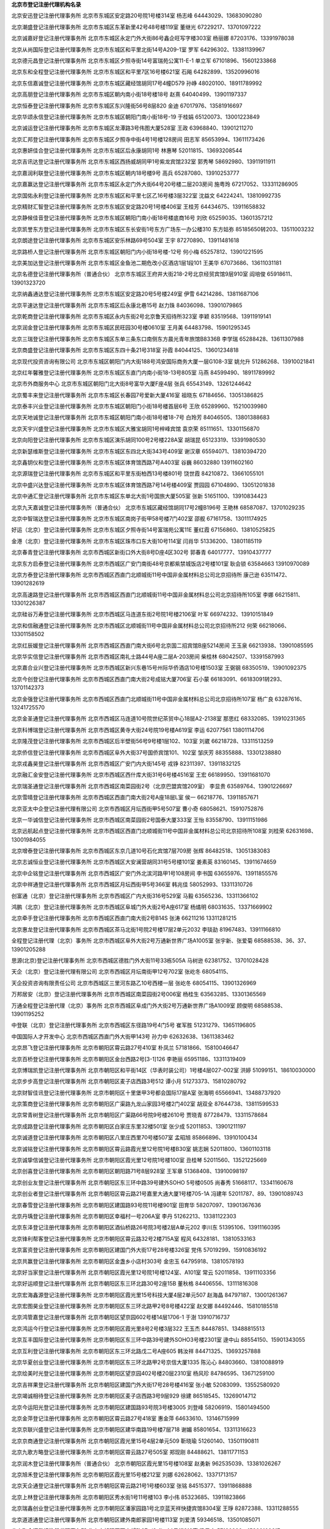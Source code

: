 **北京市登记注册代理机构名录**

北京安迅登记注册代理事务所
北京市东城区安定路20号院1号楼314室
杨志峰
64443029、13683090280

北京潮盛登记注册代理事务所
北京市东城区东革新里42号48号楼119室
董继光
67229217、13701097222

北京诚嘉好登记注册代理事务所
北京市东城区永定门外大街86号鑫企旺写字楼303室
杨丽娜
87203176、13391978038

北京从尚国际登记注册代理事务所
北京市东城区和平里北街14号A209-1室
罗军
64296302、13381139967

北京德元昌登记注册代理事务所
北京市东城区夕照寺街14号富瑞苑公寓11-E-1
单立军
67101896、15601233868

北京东和全程登记注册代理事务所
北京市东城区和平里7区16号楼621室
石飚
64282899、13520996016

北京东信嘉诚登记注册代理事务所
北京市东城区藏经馆胡同17号4幢D579
孙峥
48020100、18911789992

北京高朋登记注册代理事务所
北京市东城区朝内南小街18号楼18号
赵熹
64040499、13901197337

北京恒泰登记注册代理事务所
北京市东城区东兴隆街56号8层820
金迪
67017976、13581916697

北京华颂永信登记注册代理事务所
北京市东城区朝阳门南小街18号-19
于桂娟
65120073、13001223849

北京诚运登记注册代理事务所
北京市东城区龙潭路3号伟图大厦528室
王政
63968840、13901211270

北京汇邦登记注册代理事务所
北京市东城区夕照寺中街4号1号楼128房间
田志军
85653994、13611173426

北京惠妍佳合登记注册代理事务所
北京市东城区后永康胡同1号
林惠琴
52011815、13693208544

北京吉讯达登记注册代理事务所
北京市东城区西扬威胡同甲1号紫龙宾馆232室
郭秀琴
58692980、13911911911

北京嘉润利联登记注册代理事务所
北京市东城区朝内18号楼9号
高兵
65287080、13910253777

北京嘉赢达登记注册代理事务所
北京市东城区永定门外大街64号20号楼二层203房间
施粤玲
67217052、133311286905

北京国佑永利登记注册代理事务所
北京市东城区和平里七区乙16号楼3层322室
沈益文
64224241、13810992735

北京精财汇智登记注册代理事务所
北京市东城区安定路20号1号楼406室
王桂芳
64434675、13911658832

北京静候佳音登记注册代理事务所
北京市东城区朝阳门南小街18号楼底商16号
刘欣
65259035、13601357212

北京凯誉东方登记注册代理事务所
北京市东城区东长安街1号东方广场东一办公楼310
东方姑弥
85185650转203、13511003232

北京朗途登记注册代理事务所
北京市东城区安乐林路69号504室
王宇
87270890、13911481618

北京路桥人登记注册代理事务所
北京市东城区朝阳门内小街18号楼-12号
何小梅
65257812、13901221595

北京美加达登记注册代理事务所
北京市东城区金鱼池二期危改小区酒店1层1段101
王美华
67073686、13611031181

北京名德登记注册代理事务所（普通合伙）
北京市东城区王府井大街218-2号北京经贸宾馆9层910室
阎培俊
65918611、13901323720

北京纳鑫通达登记注册代理事务所
北京市东城区安定路20号5号楼249室
伊雪
64214286、13811687106

北京平速达登记注册代理事务所
北京市东城区后永康北巷15号
赵力珠
84036098、13901079865

北京乾商登记注册代理事务所
北京市东城区永内东街2号北京鲁天招待所323室
李颖
83519568、13911919141

北京润金登记注册代理事务所
北京市东城区民旺园30号楼0610室
王月美
64483798、15901295345

北京三瑞登记注册代理事务所
北京市东城区东单三条东口南侧东方晨光青年旅馆B8336B
李学瑞
65288428、13611307988

北京商盛登记注册代理事务所
北京市东城区东四十条21号318室
孙霞
84044125、13601234818

北京现代投资咨询有限公司
北京市东城区朝阳门内大街188号鸿安国际商务大厦一层G108-3室
姚允升
51286268、13910021841

北京红年馨雅登记注册代理事务所
北京市东城区东直门内南小街18-13号805室
马燕
84599490、18911789992

北京市外商服务中心
北京市东城区朝阳门北大街8号富华大厦F座4层
张兵
65543149、13261244642

北京蜀丰来登记注册代理事务所
北京市东城区长春园7号爱新大厦416室
祖晓东
67184656、13051386825

北京泰丰兴业登记注册代理事务所
北京市东城区朝阳门小街18号楼首层6号
王欣
65289960、15210039980

北京天地诚登记注册代理事务所
北京市东城区朝阳门南小街18号楼18-7号
白玲芳
84046505、13801388683

北京天宇兴盛登记注册代理事务所
北京市东城区大雅宝胡同1号梓峰宾馆
袁京荣
85111651、13301156870

北京向阳登记注册代理事务所
北京市东城区演乐胡同100号2号楼228A室
胡瑞昆
65123319、13391980530

北京新瑟维斯登记注册代理事务所
北京市东城区东四北大街343号409室
谢汉章
65594071、13810394720

北京鑫钥仪和登记注册代理事务所
北京市东城区体育馆西路7号A403室
谷巍
86032880  13911602160

北京源瑞登记注册代理事务所
北京市东城区和平里东街柏西13号楼801号
饶世霞
84210872、13661055101

北京中盛兴达登记注册代理事务所
北京市东城区体育馆西路7号14号楼409室
贾园园
67104890、13051201838

北京中通汇登记注册代理事务所
北京市东城区东单北大街1号国旅大厦505室
张新
51651100、13910834423

北京九天嘉诚登记注册代理事务所（普通合伙）
北京市东城区藏经馆胡同17号2幢B196号
王艳林
68587087、13701029235

北京中智瑞达登记注册代理事务所
北京市东城区南岗子街甲58号楼7门402室
邵舰
67161758、13011174925

好运（北京）登记注册代理事务所
北京市东城区夕照寺街14号富瑞苑公寓11E
董红霞
67156860、13810525825

金港（北京）登记注册代理事务所
北京市东城区珠市口东大街10号114室
闫肖华
51336200、13801185119

北京春青登记注册代理事务所
北京市西城区新街口外大街8号D座4区302号
郭春青
64017777、13910437777

北京东方启泰登记注册代理事务所
北京市西城区广安门南街48号京都紫禁城饭店2号楼101室
耿会锁
63584663  13910970089

北京方泰登记注册代理事务所
北京市西城区西直门北顺城街11号中国非金属材料总公司北京招待所
康己逊
63511472、13901282619

北京高速路登记注册代理事务所
北京市西城区西直门北顺城街11号中国非金属材料总公司北京招待所105室
李娜
66215811、13301226387

北京硅谷万寿登记注册代理事务所
北京市西城区马连道东街2号院1号楼2106室
叶军
66974232、13910151849

北京和信融通登记注册代理事务所
北京市西城区北顺城街11号中国非金属材料总公司北京招待所212
何荣
66218066、13301158502

北京红辰媛登记注册代理事务所
北京市西城区西直门南大街6号北京国二招宾馆B座5214房间
王玉泉
66213938、13901085595

北京华实信登记注册代理事务所
北京市西城区南礼士路44号A座二层A-203房间
柴桂林
68042507、13391587993

北京嘉合业兴登记注册代理事务所
北京市西城区新兴东巷15号州际华侨酒店10号楼1503室
王弼钢
68350519、13901092375

北京今创登记注册代理事务所
北京市西城区西直门南大街2号成铭大厦706室
石小蒙
66183091、66183091转293、13701142373

北京金强登记注册代理事务所
北京市西城区西直门北顺城街11号中国非金属材料总公司北京招待所107室
杨广良
63287616、13241725570

北京金圣通登记注册代理事务所
北京市西城区马连道10号院世纪茶贸中心18层A2-2138室
那思红
68332085、13910231365

北京科博瑞登记注册代理事务所
北京市西城区黄寺大街24号院19号楼A619室
李运
62077561 13801114706

北京隆茂登记注册代理事务所
北京市西城区后半壁街56号9号楼1层102、103室
刘崴
66218728、13311513259

北京侨信登记注册代理事务所
北京市西城区阜外大街37号国侨宾馆101、102室
邹庆芳
88355888、13301238880

北京戎鑫昊登记注册代理事务所
北京市西城区广安门内大街145号
戎铮
82311397、13911832125

北京融汇金安登记注册代理事务所
北京市西城区西什库大街31号6号楼4516室
王宏
66189950、13911681070

北京瑞圣通登记注册代理事务所
北京市西城区南菜园街2号（北京巴盟宾馆209室）
李显贵
63589764、13901226697

北京雪晴登记注册代理事务所
北京市西城区西直门南大街2号A座18层L室
侯一
66218776、13911857671

北京亚太中企登记注册代理有限公司
北京市西城区月坛西街甲5号507室
曹小奇
68058621、15910752876

北京一华诚信登记注册代理事务所
北京市西城区南菜园街2号国泰大厦333室
王怡
83558790、13911151986

北京远航起点登记注册代理事务所
北京市西城区西直门北顺城街11号中国非金属材料总公司北京招待所108室
刘桂荣
62631698、13001984055

北京增泰登记注册代理事务所
北京市西城区东京几道10号石化宾馆7层709房
张辉
86482518、13051383083

北京志诚恒业登记注册代理事务所
北京市西城区大安澜营胡同31号5号楼101室
姜素英
83160145、13911674659

北京中企铭登记注册代理事务所
北京市西城区广安门外北滨河路甲1号108房间
李书国
63655976、13911855576

北京中祥通登记注册代理事务所
北京市西城区月坛西街甲5号366室
韩兆佳
58052993、13311310726

创富通（北京）登记注册代理事务所
北京市西城区广内大街316号529室
马毅
63565236、13311366102

鸿鹏（北京）登记注册代理事务所
北京市西城区阜城门外大街2号A座617室
杨燏明
68031635、13371669902

北京牵手登记注册代理事务所
北京市西城区西直门南大街2号B14S
张涛
66211216  13311281215

北京惠龙登记注册代理事务所
北京市西城区茶马北街1号院2号楼17层2单元2032
李琰劼
81967483、13911166810

全程登记注册代理（北京）事务所
北京市西城区阜外大街2号万通新世界广场A1005室
张宇新、张爱菊
68588538、36、37、13901205288

思源(北京)登记注册代理事务所
北京市西城区德胜门外大街11号33栋505A
马树逊
62381752、13701028428

天企（北京）登记注册代理有限公司
北京市西城区月坛南街甲12号702室
张屹冬
68054115、

天企投资咨询有限责任公司
北京市西城区三里河东路乙10号西楼一层
张屹冬
68054115、13901326969

万邦居安（北京）登记注册代理事务所
北京市西城区南菜园街2号006室
杨桂生
63563285、13301365569

万通全程登记注册代理（北京）事务所
北京市西城区阜成门外大街2号万通新世界广场A1009室
顾俊明
68588538、13901195252

中登联（北京）登记注册代理事务所
北京市西城区东径路19号4门5号
崔军胜
51231279、13651196805

中国国际人才开发中心
北京市西城区西直门外大街甲143号
孙力中
62632638、13611383462

北京昂飞登记注册代理事务所
北京市朝阳区霄云路27号410室
朴凤兰
57181866、15810046647

北京百桥登记注册代理事务所
北京市朝阳区金台西路2号[3-1]126
李艳丽
65951186、13311319409

北京博瑞凯登记注册代理事务所
北京市朝阳区和平街14区（华表时装公司）1号楼4层027-002室
洪婷
51099151、18610030000

北京步步高登记注册代理事务所
北京市朝阳区麦子店西路3号512
谭小月
51273373、15810280792

北京财智佳讯登记注册代理事务所
北京市朝阳区十里堡甲3号都会国际17层A室
张海明
65566941、13488737920

北京策商登记注册代理事务所
北京市朝阳区广渠路九龙山家园3号楼2门402室
胡双全
87644738、13811599533

北京常青树登记注册代理事务所
北京市朝阳区广渠路66号院9号楼2610号
贾晓青
87728479、13311578684

北京成路登记注册代理事务所
北京市朝阳区白家庄东里32楼501室
张少成
52011853、13901211197

北京诚道登记注册代理事务所
北京市朝阳区八里庄西里70号楼507室
孟昭旭
85866896、13910100434

北京诚铭登记注册代理事务所
北京市朝阳区霄云路霞光里12号院1号楼B30室
姚志娴
52011800、13601103118

北京诚挚信诚登记注册代理事务所
北京市朝阳区霞光里12号院1号楼100室
丑桂琴
52011560、13521225669

北京创喜登记注册代理事务所
北京市朝阳区朝阳路71号8层928室
王军章
51368408、13910098197

北京创业友登记注册代理事务所
北京市朝阳区东三环中路39号建外SOHO 5号楼0505
尚春秀
51668117、13341160678

北京创业者登记注册代理事务所
北京市朝阳区霄云路21号嘉里大通大厦1号楼705-1A
冯建年
52011787、89、13901089743

北京春雪登记注册代理事务所
北京市朝阳区建国路93号院11号楼901室
田育华
58207097、13901367636

北京丹瑀登记注册代理事务所
北京市朝阳区幸福村一号206A室
李丹
51262213、13381122303

北京东泽登记注册代理事务所
北京市朝阳区酒仙桥路26号院3号楼2层A单元202
李川东
51395106、13911160395

北京锋利帮客登记注册代理事务所
北京市朝阳区霄云路32号2楼715A室
程风
64328181、13810533163

北京富资登记注册代理事务所
北京市朝阳区建国门外大街17号28号楼326室
党伟
57019299、15910836192

北京共赢登记注册代理事务所
北京市朝阳区金盏乡小店村303号
金忠玉
64795918、13810578193

北京好当家登记注册代理事务所
北京市朝阳区霞光里12号院1号楼124室、A101室
常云
52011858、13911103356

北京好运顺登记注册代理事务所
北京市朝阳区东三环北路30号2座15B
董秋格
84406556、13111816308

北京宏海鑫源登记注册代理事务所
北京市朝阳区霞光里15号科技大厦4层2单元507
赵海晶
84797187、13001261367

北京宏图昊业登记注册代理事务所
北京市朝阳区东三环北路甲2号8号楼422室
赵文娜
84492446、15810185518

北京鸿管嘉登记注册代理事务所
北京市朝阳区望京园602号楼14层1706-1
于澍
13910716737

北京鸿运今行登记注册代理事务所
北京市朝阳区霞光里8号2号楼3层322
王玉杰
84487851、13488815513

北京互丰国际登记注册代理事务所
北京市朝阳区东三环中路39号建外SOHO3号楼2301室
逯中山
88554150、15901343055

北京互利登记注册代理事务所
北京市朝阳区东三环北路戊二号A座605
韩汝祥
84471325、13693257888

北京华夏创业登记注册代理事务所
北京市朝阳区东三环北路甲2号京信大厦1335
陈沁心
84803660、13810088919

北京绘美时光登记注册代理事务所
北京市朝阳区望京园402号楼20层2310室
杨风珍
84786595、13671259100

北京吉祥果登记注册代理事务所
北京市朝阳区建国门外大街17号28号楼416室
张小敏
52083099、13552580920

北京竭诚相待登记注册代理事务所
北京市朝阳区麦子店西路3号9层929
徐建
86518545、13269014712

北京今运阳光登记注册代理事务所
北京市朝阳区建国路93号院3号楼3005
刘登峰
58206919、15801494500

北京金萍登记注册代理事务所
北京市朝阳区霄云路27号418室
惠金萍
64633610、13146715999

北京京联兴盛登记注册代理事务所
北京市朝阳区建华南路19号楼7层718
谢媚
85801654、13311316623

北京京商通登记注册代理事务所
北京市朝阳区霞光里15号4层2单元509
靳晓瑜
51260140、13501190811

北京九歌方略登记注册代理事务所
北京市朝阳区霄云路27号505室
郑现刚
84488621、13811771153

北京润木登记注册代理事务所（普通合伙）
北京市朝阳区霞光里15号楼108室
赵勇新
962535039、13381026267

北京旭禾登记注册代理事务所
北京市朝阳区霞光里15号楼212室
刘娜
62628062、13371713157

北京天企通登记注册代理事务所
北京市朝阳区霄云路21号1号楼603室
张铭
84515377、13911868888

北京上林登记注册代理事务所
北京市朝阳区秀水街1号11号楼103
李小伟
85323685、13911823866

北京瑞鑫创业登记注册代理事务所
北京市朝阳区潘家园路1号北京蓝天祥快捷宾馆8304室
王琤
82872388、13311288555

北京道道通登记注册代理事务所
北京市朝阳区建外南郎家园1号楼113室
刘爱清
59346518、13501085071

北京聚金汇登记注册代理事务所
北京市朝阳区西大望路27（2-1）44号楼318室
梁君杰
57190996、15300100617

北京聚缘百顺登记注册代理事务所
北京市朝阳区霄云路32号2号楼726室
魏倩
51301562、13581588789

北京开元盛世登记注册代理事务所
北京市朝阳区甘露园中里青年汇佳园13号楼2单元1005室
刘欢
85818836、13381025731

北京快捷登记注册代理事务所
北京市朝阳区永安里三块板4号14楼东侧朝阳区体育综合
高丽荣
84483895、13601127200

北京昆海登记注册代理事务所
北京市朝阳区光熙门北里29号楼115室
姜英哲
64290456、13601053239

北京利任达登记注册代理事务所
北京市朝阳区西坝河（长途汽车公司保修厂）2号楼206
毕向玲
51273358、13691367727

北京联合国际登记注册代理事务所
北京市朝阳区东三环中路39号院3号楼24层2802室
霍海涛
58697429、13051243006

北京联讯登记注册代理事务所
北京市朝阳区霄云里3号楼二层208B
张怡
64310009、13910029909

北京龙传人登记注册代理事务所
北京市朝阳区望京中环南路甲2号四层B6166
王广英
62001005、13717585555

北京龙通登记注册代理事务所
北京市朝阳区松榆北路7号院11号楼5层501室
沈建玲
51296685、13051019306

北京绿色畅想登记注册代理事务所
北京市朝阳区东三环北路霄云路21号1号楼5层506-1室
王金香
64689177、13146885581

北京美森登记注册代理事务所
北京市朝阳区左家庄路甲2号（2号楼二层2H）
张龙
68466237、13901185421

北京铭商友登记注册代理事务所
北京市朝阳区朝阳北路199号摩码大厦D410号
任霞
64605969、13426495884

北京诺信诺成登记注册代理事务所
北京市朝阳区朝阳门外大街甲6号2座401-4A-021室
郝西斌
88117936、13911807911

北京企通互联登记注册代理事务所
北京市朝阳区霞光里8号2号楼8418室
付海艳
64618112、15611506606

北京企文轩登记注册代理事务所
北京市朝阳区霄云路32号2号楼710室
金宏伟
51301696、13522652682

北京企兴登记注册代理事务所
北京市朝阳区松榆南路54-3号C21室
邵飞
59534167、13699256566

北京企苑登记注册代理事务所
北京市朝阳区霄云路32号713室
李晶
51301606、13701177796

北京启明星登记注册代理事务所
北京市朝阳区霄云路32号2号楼702室
胡刚
64664316、13601352746

北京启强登记注册代理事务所
北京市朝阳区石佛营西里12号7层21房间
孙美春
64628525、13901119863

北京启天弘登记注册代理事务所
北京市朝阳区霞光里12号龙瑞商务会馆B－110
李志浩
51301620、13910257156

北京勤达登记注册代理事务所
北京市朝阳区百子湾路18号枢纽大厦4028室
白秀芬
67752604、13911500394

北京人和兴旺登记注册代理事务所
北京市朝阳区曙光西里甲5号A座409室
王淑英
64603887、13811931489

北京镕辉佳特登记注册代理事务所
北京市朝阳区霄云路21号1号楼302室。
杨艳辉
64668583、13811097062

北京三动力登记注册代理事务所
北京市朝阳区北苑路170号6号楼15层1509
孙瑞
58236280、13031087890

北京三圣缘登记注册代理事务所
北京市朝阳区西坝河北里16号楼111室
陈荣晶
65911608、13146140459

北京善成登记注册代理事务所
北京市朝阳区霞光里8号2号楼3108室
高岩
84545699、13311282749

北京商德广信登记注册代理事务所
北京市朝阳区劲松中街503楼地下室
商利锋
87368195、13911798100

北京商海登记注册代理事务所
北京市朝阳区西大望路27号（2-1）42幢4层419室
孙猛
63383700、13716399444

北京商海经登记注册代理事务所
北京市朝阳区朝阳路71号12层1527
程金萍
85725633、13488686518

北京商界智诚登记注册代理事务所
北京市朝阳区呼家楼向军南里2巷5号103室
孙海龙
65841953、13911626266

北京商锐全程登记注册代理事务所
北京市朝阳区高碑店乡康家沟甲26号平房
王洪梅
51666571  15011212315

北京上善若水登记注册代理事务所
北京市朝阳区芳园西路6号院1号楼、2号楼3幢颐锦酒店2号楼219室
李吉东
57381625、13381051665

北京晟瑞豪登记注册代理事务所
北京市朝阳区东三环北路36号1号楼313室
胡振军
65915485、13501366258

北京晟瑞鑫登记注册代理事务所
北京市朝阳区霄云路21号1号楼605室
付强
65302127、13371723839

北京盛和义信登记注册代理事务所
北京市朝阳区天泽路9号
欧雅
64670866、13901360388

北京时迅百通登记注册代理事务所
北京市朝阳区霄云路21号1幢506-3
邵涛
65513750、13801163476

北京手拉手登记注册代理事务所
北京市朝阳区霄云路霞光里12号院1号楼108室
沙建英
63568719、13911835719

北京首佳创业登记注册代理事务所
北京市朝阳区望京新兴产业区利泽中园106号
明红
64391259、13911806055

北京首信金安登记注册代理事务所
北京市朝阳区松榆北路11楼兴乐旅馆15号
曾江
52011878、13661294774

北京双百登记注册代理事务所
北京市朝阳区东三环北路甲2号4-33室
崔杰
62618366、13910990315

北京斯丹瑞登记注册代理事务所
北京市朝阳区建国门外大街17号28号楼2608室
李卫
84797805、705、13911117498

北京特易通登记注册代理事务所
北京市朝阳区朝外关东店四巷5号
郑杰平
52011606、13011179812、

北京天恒永达登记注册代理事务所
北京市朝阳区东四环中路39号B单元816
许荣
13391951210

北京天天快乐登记注册代理事务所
北京市朝阳区霄云路32号2号楼820A
张俊霞
64662822、13811621644

北京天宇鸿运登记注册代理事务所
北京市朝阳区霞光里30号院17号楼150室
梁晓欢
52011978、13264117099

北京通畅登记注册代理事务所
北京市朝阳区霞光里15号楼7层2单元810
戴颖
64686905、13311316870

北京万企动力登记注册代理事务所
北京市朝阳区建外南郎家园1号楼502室
张蓓蓓
65661344、13691431515

北京万企通登记注册代理事务所
北京市朝阳区望京园603号楼6层712
王运彩
85994991、13301337188

北京西格登记注册代理事务所
北京市朝阳区广渠门外大街8号西座2412
刘振财
58613865、15116912005

北京曦初阳光登记注册代理事务所
北京市朝阳区南新园三区香榭舍公寓8A8室
朱毅
87325699、13901106349

北京喜洋洋登记注册代理事务所
北京市朝阳区霞光里8号2号楼8410室
徐龙静
52838720、15801593773

北京心如意登记注册代理事务所
北京市朝阳区朝阳北路199号摩码大厦1209室
刘华斌
88422845、13901080984

北京新时速登记注册代理事务所
北京市朝阳区建外南郎家园1号楼312室
高瑞龙
65682665、13601208286

北京鑫沃登记注册代理事务所
北京市朝阳区朝阳北路199号摩码大厦1215室
李健梅
65063515、13021991577

北京信诚金钥匙登记注册代理事务所
北京市朝阳区霄云路21号1幢705
裴衣非
84543616、13901089743

北京亚杰登记注册代理事务所
北京市朝阳区百子湾路32号苹果社区9幢B层2605号
9安秀敏
58263400、13701106707

北京亚申财富登记注册代理事务所
北京市朝阳区农光南里1号楼13层1306号
贾云彬
87375168、13381078092

北京阳光可瑞登记注册代理事务所
北京市朝阳区安苑东里一区2号楼5层526室
王晓蔚
64976674、13381095361

北京阳光正照登记注册代理事务所
北京市朝阳区东三环北路36号1号楼写字楼318室
张薇
65850979、13910001177

北京烨京登记注册代理事务所
北京市朝阳区松榆北路7号院11号楼502室
李刚
67308313、13601378408

北京一六八登记注册代理事务所
北京市朝阳区双桥路公建（双惠小区二期非配套）公建楼9层1单元1011
王柏宏
65702918、13911159252

北京易顺达登记注册代理事务所
北京市朝阳区工体东路8号康堡花园A座1单元906号
王海东
82690989、13901211277

北京意拓天成登记注册代理事务所
北京市朝阳区曙光西里甲5号A座2307
韩维阁
64612251、13522457400

北京溢海商界登记注册代理事务所
北京市朝阳区霞光里11号6号楼678室
徐宁
52011825、13301171197

北京盈泰登记注册代理事务所
北京市朝阳区安慧北里逸园28号楼四层西侧8802-5室
郭常山
59423155、13810897681

北京友邦登记注册代理事务所
北京市朝阳区建国路88号北京现代城A座0711室
白淑萍
86713952、13051902598

北京有朋登记注册代理事务所
北京市朝阳区东三环北路戊2号国际港A座201室
孙名
84470590、91、92、13311394528

北京玉盛源登记注册代理事务所
北京市朝阳区团结湖东里12号B25I
梁胜一
85982285、13801388362

北京钰华锦泰登记注册代理事务所
北京市朝阳区东三环北路一号618室
于涛
51269910、13910382341

北京兆林登记注册代理事务所
北京市朝阳区呼家楼向军北里6号汇鑫写字楼209室
王贺茹
65061243、13321172905

北京照名轩登记注册代理事务所
北京市朝阳区东三环北路戊2号D座1003室
李小瑞
65085805、13801094355

北京芝麻登记注册代理事务所
北京市朝阳区东三环北路甲2号京信大厦7幢2层4268室
具一哲
64668899、13911355123

北京志达登记注册代理事务所
北京市朝阳区西大望路3号院3号楼707室
王杨
87326779、15510677189

北京志远登记注册代理事务所
北京市朝阳区北路107号院37号楼1层101B
韩京湖
64201489、13001919888

北京智博弘登记注册代理事务所
北京市朝阳区安慧北里安园10号楼A座301室
鲁晓妹
64910758、13466705507

北京智多兴登记注册代理事务所
北京市朝阳区霞光里15号楼7层2单元808
田立军
51399025、13071120777

北京中辰登记注册代理事务所
北京市朝阳区霞光里30号院17号楼365室
郭珺
13426291328

北京中精外诚登记注册代理事务所
北京市朝阳区光熙门北里29号楼1022室
马群
52032992、13522069932

北京中企创业登记注册代理事务所
北京市朝阳区建国路99号702室
张爽
65833787、13051311171

北京中企登记注册代理事务所
北京市朝阳区东三环北路霞光里18号佳程广场A座11层A1186
苏兰英
59231122、13901286555、

北京中企佳讯登记注册代理事务所
北京市朝阳区三环北路36号朝阳剧场写字楼210室
孙玉梅
65946163、13051338618

北京中企天下登记注册代理事务所
北京市朝阳区松榆北路7号院11号楼516室
粘立晓
51661343、15611161395

北京中企源登记注册代理事务所
北京市朝阳区左安东路1号第A四层第407号
崔小青
68571146、13910838626

北京中元通登记注册代理事务所
北京市朝阳区东三环北路36号210室
冯青
65043985、13011804766

北京众志成登记注册代理事务所
北京市朝阳区安慧东里15号楼4层12号
王海燕
64987019、13717589499

北京助企通登记注册代理事务所
北京市朝阳区霄云路32号2号楼725房间
张莉
65865224、13801300895

北京助企兴登记注册代理事务所
北京市朝阳区霞光里12号院1号楼115室
王秀英
51302824、13691270855

北京助兴登记注册代理事务所
北京市朝阳区崔各庄乡北皋村214号
王小红
51302846、13801378037

北京助友日晟登记注册代理事务所
北京市朝阳区酒仙桥路乙21号国宾大厦2层2011房
葛欣
65935245、13146027181

德才（北京）登记注册代理事务所
北京市朝阳区光华路15号院4号楼1层102
郑剑宇
51273363、13311315086

汉唐信通（北京）登记注册代理事务所
北京市朝阳区西坝河168号北京恒川酒店内G09室
钟叶平
84466990、13488725987

惠杰（北京）登记注册代理事务所
北京市朝阳区建国门外大街17号28楼313室
谭灵惠
85820822、13911123706

健翔泰和登记注册代理（北京）事务所
北京市朝阳区霞光里30号院17号楼1层123室
孟艳会
65865253、13901033514

金港（北京）登记注册代理事务所朝阳分所
北京市朝阳区霄云路21号南楼605A
胡新元
64645155、13901092462

旌鹏（北京）登记注册代理事务所
北京市朝阳区幸福一村55号8325室
杨柳
64157866、13911864561

聚金港（北京）登记注册代理事务所
北京市朝阳区霞光里30号院17号楼300
赵淑亭
52011890、13651188590

掘金（北京）登记注册代理事务所
北京市朝阳区广渠路南侧44号2幢2202号
熊明亮
87734596、13811292476

铭诺（北京）登记注册代理事务所
北京市朝阳区酒仙桥十街坊（94中）2号楼415室
王娟娟
51395660、13693691633

北京创富港登记注册代理事务所
北京市朝阳区曙光西里甲5号院A座2107
张江丽
58697981、13381056681

瑞杰星（北京）登记注册代理事务所
北京市朝阳区建国路88号（7－10号）10号楼906室
南欲云
85894566、13911133538

商界启航（北京）登记注册代理事务所
北京市朝阳区霞光里11号东二楼204室
王美娟
65032569、13910169953

天赐佳业登记注册代理（北京）事务所
北京市朝阳区霄云路32号2号楼810室
周文
65081539、13311282951

通海（北京）登记注册代理事务所
北京市朝阳区霄云路32号大从商务楼811室
张文君
51301585、13070126589

鑫斯必得（北京）登记注册代理事务所
北京市朝阳区朝外大街乙12号昆泰国际中心2710号
王培
59051199、13911713278

亿通胜源（北京）登记注册代理事务所
北京市朝阳区北三环东路11号维特写字楼407室
张文华
84256643、13311289831

宇航（北京）登记注册代理事务所
北京市朝阳区朝阳路67号9号楼1层157
秦松丽
51388708、18910352789

中国四达国际经济技术合作有限公司
北京市朝阳区东三环北路38号院北京国际中心3号楼12层
张连舜
65848316、13701128759

中智商务咨询有限公司
北京市朝阳区光华路7号汉威大厦西区25层
张殿阁
65611278、13501273057

忠浩联合（北京）登记注册代理事务所
北京市朝阳区南郎家园18号楼2206室
詹长浩
51666726、13051777699

北京艾可卡登记注册代理事务所
北京市海淀区恩济庄46号F区301室
于雷
88840439、13801065362、

北京奥帅登记注册代理事务所
北京市海淀区万寿路街道复兴路61号农业部离退休干部局办公楼16号
刘晓云
68225570、13031198994

北京奥特姆登记注册代理事务所
北京市海淀区上地十街1号院5号楼6层601
梁辉
80890889、13811580595

北京璧合登记注册代理事务所
北京市海淀区上地十街1号院2号楼18层1812室
孟凡杰
62526083、13651059015

北京博利人和登记注册代理事务所
北京市海淀区清河清上园东路1号院清上园小区4－5－406
赵国利
82716725、15201277345

北京财富汇致登记注册代理事务所
北京市海淀区祁家豁子甲2号7号楼223室
张涛钧
62366571转801、13910996181

北京成企源登记注册代理事务所
北京市海淀区苏州街49号物资总公司403室
刘静
82613397、13911934442

北京诚玉登记注册代理事务所
北京市海淀区阜成路46号海玉商贸大楼6层6015室
李佳
63969659、13901211271

北京春雨登记注册代理事务所
北京市海淀区上地佳园23号楼418
余雪英
82783908、13720000481

北京大企登记注册代理事务所
北京市海淀区苏州街49号212室
宋永平
62651190、13366801933

北京道融登记注册代理事务所
北京市海淀区永定路88号长银大厦7B02室
郁东方
68008118、13301193747

北京德汇通登记注册代理事务所
北京市海淀区苏州街甲78号北三间平房
吴军
82612144、13701103573

北京典创登记注册代理事务所
北京市海淀区苏州街49号413室
张玉新
62615816、13366265586

北京鼎信智和登记注册代理事务所
北京市海淀区阜成路22号航天西钓鱼台招待所6402室
苑志
58448177、13911988894

北京东方坤泽登记注册代理事务所
北京市海淀区北洼路83号临街房一层北侧
黄林芝
88512181、13501103608

北京多方位登记注册代理事务所
北京市海淀区苏州街75号23号楼鼎钧大厦D-213室
潘岩
62520240、13381264433

北京舵手登记注册代理事务所
北京市海淀区金庄1号院1号楼420
李纪培
51506763、13391619765

北京飞翔登记注册代理事务所
北京市海淀区双榆树东里甲8号一层111室
张维维
82122804、13701081221

北京工诚登记注册代理中心
北京市海淀区万寿寺中海紫金苑1号楼5门302室
魏山
88516669、13901062230

北京昊海阳光登记注册代理事务所
北京市海淀区阜成路42号9号楼A101室
张胜利
88137453、13311300617

北京合力创登记注册代理事务所
北京市海淀区苏州街49号7号楼611室
李爱君
82628326、13520611626

北京和而普登记注册代理事务所
北京市海淀区苏州街18号院长远天地大厦4号楼4301室
张永梅
82610576、13051312350

北京贺伟登记注册代理事务所
北京市海淀区苏州街49-3号盈智大厦5层510室。
翟佳
62522561、15010120237

北京恒兴嘉业登记注册代理事务所
北京市海淀区苏州街49-3号盈智大厦501室
邢勇峰
62622310、18001259331

北京恒兴源登记注册代理事务所
北京市海淀区上地南路6号院3号楼118室
辛泉池
63334368、13910252225

北京弘裕登记注册代理事务所
北京市海淀区双榆树西里6号楼6门651室
潘国庆
62628515、13601022258

北京宏信正通登记注册代理事务所
北京市海淀区西苑一亩园21号海苑旅馆216室
马刚军
62878751、13366383830

北京宏智德登记注册代理事务所
北京市海淀区阜成路11号3号楼404室
靳栋
51267294、13311286672

北京鸿亚琪登记注册代理事务所
北京市海淀区厂洼路5号鼎恒信商务大厦518
杨永清
68489905、13601331350

北京华诚精信登记注册代理事务所
北京市海淀区阜成路73号裕惠大厦6层B0606- B
田清华
68487586、13910199968

北京华林鸿德登记注册代理事务所
北京市海淀区车道沟8号5号楼A306号
姜燕
88516637、13311316315

北京华麟行登记注册代理事务所
北京市海淀区青云里满庭芳园小区9号楼青云当代大厦1004室
尹庆超
58691508、15910899190

北京华夏企生登记注册代理事务所
北京市海淀区海淀苏州街18号院-4楼4幢906
周巧玲
62623266、13366971926

北京华夏翼天登记注册代理事务所
北京市海淀区交大东路36号三层343室
严春花
57194220、13261593308

北京华业辉登记注册代理事务所
北京市海淀区苏州街75号院内北平房
赵妍
62612535、13520427355

北京汇丰国际登记注册代理事务所
北京市海淀区海淀倒座庙菜蔬商店1幢西39-2号
韩磊
62658390、13911131343

北京惠阳锋登记注册代理事务所
北京市海淀区永定路88号长银大厦8B22
果雪梅
58895639、13911072779

北京慧安诚信登记注册代理事务所
北京市海淀区阜成路22号6316室
晏宝慧
68422418、13911584278

北京慧诚志登记注册代理事务所
北京市海淀区北洼路85号北京玉都饭店003房间
杨浩
68469567、13426187775

北京吉瑞通登记注册代理事务所
北京市海淀区北洼路90号16号楼116室
王金海
63251063、13810560138

北京佳杰信诚登记注册代理事务所
北京市海淀区苏州街49号301室
杨春杰
62652070、13693601030

北京杰友缘登记注册代理事务所
北京市海淀区苏州街33号508室
李艳杰
82623475、13501096517

北京金海极登记注册代理事务所
北京市海淀区苏州街49号二层201室
杨海临
62625837、13611312291

北京金名登记注册代理事务所
北京市海淀区苏州街75号鼎钧大厦513室
王晶
62620681、15601001099

北京金权软银登记注册代理事务所
北京市海淀区苏州街49号7号办公楼512室
夏老三
62618561、18611572072

北京金石开登记注册代理事务所
北京市海淀区苏州街49-3号盈智大厦303室
荣鲲
62522752、13801128162

北京金业开登记注册代理事务所
北京市海淀区苏州街75号23号楼鼎钧大厦D座217室
戴武
68430615、13901104036

北京京企腾跃登记注册代理事务所
北京市海淀区巴沟南路35号院A座220室
王文光
51628133、13911234003

北京京企咨登记注册代理事务所
北京市海淀区西三环中路甲18号四维大厦4层413室
龙飞
87001500、13070197739

北京京通广登记注册代理事务所
北京市海淀区北洼路30号1号写字楼101室
化凤玲
68475973、13311287082

北京九六零登记注册代理事务所
北京市海淀区中关村南四街3号怡升园A座2门503号
魏立
62628810、13391851888

北京巨人登记注册代理事务所
北京市海淀区苏州街75号鼎钧大厦C座211室
赵冬雪
62625298、13801122505

北京凯隆登记注册代理事务所
北京市海淀区海淀街道倒座庙一号楼东侧
杜文涛
62634656、13910676282

北京凯智登记注册代理事务所
北京市海淀区吴家场路45号北京润都酒店8801号
白丰利
88422318、13901021681

北京朗普登记注册代理事务所
北京市海淀区苏州街75号4号楼1182室
杨振
57228992、13901389253

北京乐百业登记注册代理事务所
北京市海淀区中关村南大街48号7栋B319室
李阳
62113213、13801256056

北京荔昀信诚登记注册代理事务所
北京市海淀区万柳万泉新新家园12号楼5－302
孙丽云
86608330、13146100616

北京麦帝欧登记注册代理事务所
北京市海淀区北三环西路43号C座605室
王建新
62195115、13901392072

北京名企华商登记注册代理事务所
北京市海淀区北洼路90号院16号楼204室
张爱英
82131174、13691349861

北京明玉彩桥登记注册代理事务所
北京市海淀区苏州街49号7号楼402室
洪昕
51665149、13811881790

北京铭泰登记注册代理事务所
北京市海淀区苏州街49-3号808室
苟会清
88133147、13141397496

北京纽斯特登记注册代理事务所
北京市海淀区青云里满庭芳园小区9号楼青云当代大厦20层2008室030
李保杰
62115553、13910698596

北京鹏诚致远登记注册代理事务所
北京市海淀区北三环西路甲30号508室
吕娟
68400020、13811156112

北京濮京登记注册代理事务所
北京市海淀区安宁庄西路15号2号楼1层3门101
王玉兰
62151210、15601383268

北京普达登记注册代理事务所
北京市海淀区北洼路85号6017室
杨艳
68415848、13910314571

北京企办登记注册代理事务所
北京市海淀区苏州街49-3号盈智大厦402室
孙美华
62521327、13801397183

北京企海通登记注册代理事务所
北京市海淀区苏州街49号3层315室
蒋春同
62565201、13001080248

北京企瑞登记注册代理事务所
北京市海淀区海淀南路11号楼北海淀写字楼A106室
辛昊
62646759

北京企商登记注册代理事务所
北京市海淀区紫竹院路116号嘉豪国际中心C3508
田军
62573010、13381025150

北京企盛登记注册代理事务所
北京市海淀区北三环西路甲30号228A室
王晓梅
51650067、13601108983

北京企盛通登记注册代理事务所
北京市海淀区香山路甲1号2区3号楼3106室
门春芳
68452533、13311032564

北京企鑫源登记注册代理事务所
北京市海淀区北洼路90号院16号楼205室
马焕玲
51166729、13521991279

北京企信诚登记注册代理事务所
北京市海淀区苏州街49号7号楼616室
马劼
13910588062

北京企信友登记注册代理事务所
北京市海淀区阜成路42号5号楼B-203
赵艳霞
88125810、13261804461

北京企源润达登记注册代理事务所
北京市海淀区阜成路22号北京航天西钓鱼台招待所6403室
马小虎
58446130、13611171355

北京千科登记注册代理事务所
北京市海淀区金沟河路3号院13号楼1单元2层121
肖革斌
82113253、13521086997

北京俏都登记注册代理事务所
北京市海淀区西翠路9号瑞成大酒店1325房间
李长和
68239709、13521081390

北京全方登记注册代理事务所
北京市海淀区苏州街78号
马军
82610821、13911718318

北京全球创业登记注册代理事务所
北京市海淀区阜成路44号院406A室
岳静
88128141、13126965656

北京人和登记注册代理事务所
北京市海淀区苏州街75号4号楼鼎钧大厦5171室
赵航
82656758、13801247730

北京仁和恒业登记注册代理事务所
北京市海淀区圆明园西路肖家河东村甲80号平房
张杰
62829186、13910845428

北京仁企源登记注册代理事务所
北京市海淀区北洼路九十号院内16号楼二层213
马显芳
68455817、13911086764

北京荣商登记注册代理事务所
北京市海淀区安宁里2号楼2门2601室
孙俊岭
62928545、13699114443

北京荣顺德登记注册代理事务所
北京市海淀区增光路37号中海馥园3号楼5单元303室
胡瑜
68318582、13701082890

北京融智天下登记注册代理事务所
北京市海淀区苏州街55号12B07
张红亮
62550166、18901150876

北京如意岛登记注册代理事务所
北京市海淀区北洼路90号
邱海飞
68430590、13910417457

北京瑞恒登记注册代理事务所
北京市海淀区西直门北大街47号院1号楼251室
汤冰
64799655、13910769122

北京瑞企创业登记注册代理事务所
北京市海淀区知春路51号慎昌大厦518室
赵研
62629239、13911551294

北京赛雅嘉梅登记注册代理事务所
北京市海淀区北三环西路99号院3号楼508
张焕萍
62164401、18901184401

北京三人行登记注册代理事务所
北京市海淀区花园东路32号A座1219室
曹银辉
82037717、13146151696

北京尚天运登记注册代理事务所
北京市海淀区中关村南大街28号办公楼7层709
张杰
62159066、13810905850

北京生亿行登记注册代理事务所
北京市海淀区苏州街75号楼鼎钧大厦D座2008 室
刘薇
88510724  13910037602

北京圣毓轩登记注册代理事务所
北京市海淀区苏州街55号7层701
郝久余
51665956、13366699301

北京市名育达登记注册代理事务所
北京市海淀区阜成路81号院2号楼201
卢威羽
88138750

北京顺星通登记注册代理事务所
北京市海淀区北洼路90号内16号楼315室
张非
68488496、13311519022

北京四季阳光登记注册代理事务所
北京市海淀区北洼路3号26号楼2层4门206
刘锋
52756577、13718898896

北京速通达登记注册代理事务所
北京市海淀区蓟门里小区南商业楼3层333号
张鸣
62352153、13910674221

北京腾迪登记注册代理事务所
北京市海淀区北洼路90号院内16号楼202室
付春凤
51166955、13366627999

北京天下商登记注册代理事务所
北京市海淀区阜外亮甲店1号10号楼3313
高瑞雪
88153588、13366922999

北京天信登记注册代理事务所
北京市海淀区永泰东里怡情园3号楼15单元801D
韩常霞
82780959、13520434298

北京同心创业登记注册代理事务所
北京市海淀区中关村南大街甲6号铸诚大厦307室
白德玉
51581122、13311284898

北京万资企登记注册代理事务所
北京市海淀区苏州街33号306室
侯鹏
82629842、13381425834

北京王城嘉邺登记注册代理事务所
北京市海淀区中关村东路1号院3号楼13层1311
刘文青
59813181、13811520233

北京文颖登记注册代理事务所
北京市海淀区苏州街49-3号盈智大厦505室
杨文磊
82372640、13911266265

北京下商海登记注册代理事务所
北京市海淀区苏州街78号一楼南头
王毅
62570723、13718560685

北京鑫鼎力维登记注册代理事务所
北京市海淀区阜成路北甲9号楼1-3
齐威娜
65276959、13011140631

北京鑫源盛赢登记注册代理事务所
北京市海淀区北四环中路209号健翔园5号楼16层1603
杜弋猇
82397151、13810992561

北京信义成登记注册代理事务所
北京市海淀区八里庄北街1号玉都饭店1012室
孙美娟
88422845、13051327006

北京轩茂琳登记注册代理事务所
北京市海淀区增光路27号院2号楼2单元606
刘佳
888511596、13366908226

北京研山信登记注册代理事务所
北京市海淀区倒座庙8号北平房
张辉
82617642

北京亿可德登记注册代理事务所
北京市海淀区中关村大街1号海龙大厦14层1401A室
张海波
82618138、13811299315

北京亿桥登记注册代理事务所
北京市海淀区苏州街75号4号楼鼎钧大厦103室
李彤彤
62568840、13811887488

北京银杏果登记注册代理事务所
北京市海淀区苏州街49号7号楼210室
刘胜英
82618743、13911718318

北京英杰园登记注册代理事务所
北京市海淀区学院南路4号1号楼217室
焦自强
81966078、13501163432

北京鹰博智登记注册代理事务所
北京市海淀区玉泉路甲12号2层2205-1
聂秀泉
63804612、13366375675

北京优典登记注册代理事务所
北京市海淀区花园路1号27号楼一层332室
姚纪超
82690880、82691188

北京优越登记注册代理事务所
北京市海淀区白塔庵汉荣家园1号楼二层218室
徐文辉
64430472、13611119326

北京优则士登记注册代理事务所
北京市海淀区中关村北二条甲5号417室
井拥军
62626093、13520288913

北京友联友登记注册代理事务所
北京市海淀区大慧寺19号院10号楼417室
张文华
86842606、13911806906

北京有一说一登记注册代理事务所
北京市海淀区苏州街55号1205室
李欣宇
82617562、13366830276

北京宇路登记注册代理事务所
北京市海淀区紫竹院路1号5号楼1108室
崔志斌
86981289、13701276436

北京元墨登记注册代理事务所
北京市海淀区西三环北路72号世纪经贸大厦B1101室
陈红英
88825790、13391510391

北京张氏兄弟登记注册代理事务所
北京市海淀区阜成路44号院3号楼401室
张杰
86526706、15300175580

北京真实信登记注册代理事务所
北京市海淀区苏州街49号303室
王平
82615889、13001186867

北京正元方登记注册代理事务所
北京市海淀区苏州街49号7号楼202室
袁秋菊
62628952、13693659779

北京至信登记注册代理事务所
北京市海淀区万泉河路68号紫金庄园小区8号楼403室
赵继云
82659356、13911230350

北京智商伟业登记注册代理事务所
北京市海淀区苏州街75号4号楼一层136B室
赵岩
82610822、13911689863

北京中海科园登记注册代理事务所
北京市海淀区人大北路33号2号楼1408－2室
程亦智
82684030、13801041806

北京中汇登记注册代理事务所
北京市海淀区莲花池西路16号1号楼B7010室
姚丹丹
88556769、13426273950

北京中经联合登记注册代理事务所
北京市海淀区中关村南大街甲6号铸诚大厦1210室
张健
51581997、13401025762

北京中联创企登记注册代理事务所
北京市海淀区恩济庄永安东里3号楼5层永吉鑫宾馆8516室
崔军艳
63331267、13269064958

北京中企伯乐登记注册代理事务所
北京市海淀区阜石路甲69号院5号楼3层326室
王康
51628300、13051888069

北京中企宏业登记注册代理事务所
北京市海淀区苏州街75号鼎钧大厦A座502室
李娜
62616386、13621168825

北京中企名商登记注册代理事务所
北京市海淀区苏州街75号4号楼鼎钧大厦308室
辛江
87178787、13581851999

北京中企天创登记注册代理事务所
北京市海淀区苏州街75号4号楼5层515
常志华
58484812、13146100616

北京大好河山登记注册代理事务所
北京市海淀区苏州街75号4号楼3层308室
田甜
84584521、13810851236

北京中企通达登记注册代理事务所
北京市海淀区苏州街33号505室
赵春
62656826、13901116719

北京中企询登记注册代理事务所
北京市海淀区苏州街75号鼎钧大厦B座120室
李轶
62631701、13011100058

北京中实信登记注册代理事务所
北京市海淀区苏州街49号111室
祁静
62654842、13001263630

北京中兴日盛登记注册代理事务所
北京市海淀区华清嘉园6号楼
张阳
62560002、13701305055

北京众联开元登记注册代理事务所
北京市海淀区人民大学北路33号院1号楼13层1305室
王媛媛
82871096、13911926191

北京注赢登记注册代理事务所
北京市海淀区巴沟南路35号A座地下一层128号
程建平
82034285、13911728424

北京紫恒星登记注册代理事务所
北京市海淀区四道口甲5号203室
张撷芳
68482766、13701183454

楚风创业登记注册代理(北京）事务所
北京市海淀区西直门北大街45号4号楼1006室
赵迎春
51663516、13321183075

北京尚和信登记注册代理事务所
北京市海淀区信息路甲28号C座5层05B室
周韶河
86011111、13811220306

北京八方通泰登记注册代理事务所
北京市海淀区苏州街75号鼎钧大厦C座203室
杨志敏
82620150、13391819201

北京海综登记注册代理事务所
北京市海淀区苏州街49号七号楼218室
王秀玲
82610818、13901212034

创业诚信（北京）登记注册代理事务所
北京市海淀区复兴路23号院70号楼百乐宾馆311室
刘欣
63969815、13391981058

多少（北京）登记注册代理事务所
北京市海淀区中关村大街18号15层1709
朱振华
82535050、13301155588

厚望（北京）登记注册代理事务所
北京市海淀区苏州街75号鼎钧大厦D座2712室
刘晁
62631707   13051275175

金策开元（北京）登记注册代理事务所
北京市海淀区青云里满庭芳园小区3号楼2403B
余倩
62198698、13911609735

麦肯赛尔登记注册代理（北京）事务所
北京市海淀区人大北路33号大行基业大厦1305B
黄波
82685687、13910731154

睿杰（北京）登记注册代理事务所
北京市海淀区知春路甲48号盈都大厦3号楼3单元11A
韩松
58731103  13801262292

三友百和（北京）登记注册代理事务所
北京市海淀区苏州街55号11层1107号
袁军
62560439、13301117698

志嘉（北京）登记注册代理事务所
北京市海淀区北洼路90号院16号楼203室
马艳军
13701291207

中仁信达（北京）登记注册代理事务所
北京市海淀区苏州街49号海淀区物资总公司大楼107室
朴云
62568385、13601215911

中融信（北京）登记注册代理事务所
北京市海淀区苏州街55号701
杨树军
62550166、13651396222

北京卓越万商登记注册代理事务所
北京市海淀区上地东里一区4号楼科贸大厦201室
卓素真
62974481、13311285709

北京阳光普慧登记注册代理事务所
北京市海淀区人民大学北路33号院1号楼大厅内
崔淮
82685436、15601001091

北京活源登记注册代理事务所
北京市石景山区八角西街20号
高嵩原
68885911、13311287700

北京嘉谊登记注册代理事务所
北京市石景山区北辛安铁壁街66号7号平房4号房间
张蕾
62166366、13141289032

北京开门红登记注册代理事务所
北京市石景山区时代花园东街8号院1号楼2层216室
李宾
88372212、13717556688

北京快时捷登记注册代理事务所
北京市石景山八角北里经济服务大厅3号
金鑫
68862770、13511016295

北京启程登记注册代理事务所
北京市石景山区西井二区4号楼2层3单元27号。
庄佳
51956901、13810293403

北京商海明珠登记注册代理事务所
北京市石景山区杨庄中区16号楼16-4
曹信丽
59747136、13520919336

北京兴隆盛业登记注册代理事务所
北京市石景山区古城大街特钢公司十一区A座216室
崔磊
68880521、13717721579

北京颖通嘉琳登记注册代理事务所
北京市石景山区阜石路166号泽洋大厦718X6
高琳
88909698、13439316198

北京永信跃达登记注册代理事务所
北京市石景山区杨庄中区16栋底商16-13
柴燕
68861698、13911875110

北京源中源登记注册代理事务所
北京市石景山区双园路1号1号楼102室
赵景禅
51956599、13311284514

北京悦铭缘登记注册代理事务所
北京市石景山区石景山路乙18号院3号楼6层710室东房
曹明
58973415、13801388925

京企佳（北京）登记注册代理事务所
北京市石景山区杨庄北区12号楼1803室
薛红
68818013、13011293947

北京奥兴通达登记注册代理事务所
北京市通州区张家湾镇光华路1号
古陈
80882075、13910002090

北京渤海明珠登记注册代理事务所
北京市通州区新华北路117号
吴晓静
69523576、13401025186

北京查纳思登记注册代理事务所
北京市通州区西集镇国防路43号501室
张巍
89501750、13611286017

北京德益东方登记注册代理事务所
北京市通州区北苑62号迤南4幢113号
郑树武
86953823、13611397864

北京沣嵘登记注册代理事务所
北京市通州区永顺镇西果园290号
勾志艳
60551866、13683278660

北京冠和登记注册代理事务所
北京市通州区潞城镇武兴路260号
邵琨
67989612、13810297456

北京恒兴丰泰登记注册代理事务所
北京市通州区云景东路256号B318
时洪如
81583868、13520206896

北京鸿辉鼎昌登记注册代理事务所
北京市通州区西上园二区2号楼3层532
郭丽丽
89582473、13810135655

北京火盾登记注册代理事务所
北京市通州区新华北路174号一楼底商
郭志强
69512993、13601162755

北京火迅登记注册代理事务所
北京市通州区漷县镇漷兴一街1218号
李树新
81590316、15801463251

北京佳誉信远登记注册代理事务所
北京市通州区运河西大街30号30－252室
袁行华
81967281、81550435

北京快易达登记注册代理事务所
北京市通州区中仓甲6号
徐春辉
69548921、13601108170

北京诺奇天登记注册代理事务所
北京市通州区潞苑南大街90号6号楼3层431室
纪然
51269017、13910424635

北京尚朋登记注册代理事务所
北京市通州区乔庄北街1号院2号楼2单元1层211室
胡东梅
84466925、64278839

北京申发登记注册代理事务所
北京市通州区安顺路236号
谢卫民
80885108、13810909075

北京市通州正源登记注册代理事务所
北京市通州区新华北路115号
陈秀玲
88088287、13366531010

北京万格瑞登记注册代理事务所
北京市通州区漷县开发区鑫隅街730号
孟祥会
80881090、13269488828

北京万和捷登记注册代理事务所
北京市通州区潞城镇武兴路215
祝长江
89501415、13910005604

北京鑫普道登记注册代理事务所
北京市通州区张家湾镇前青山村189号
王翰君
60513881、13910079652

北京鑫月亮登记注册代理事务所
北京市通州区新华大街100号神剑招待所206室
张俊英
69527089、13910265172

北京永琰世纪登记注册代理事务所
北京市通州区新华北街75号1636室
孙红卫
59455373、13801267530

北京友联同辉登记注册代理事务所
北京市通州区北苑南路28号8号楼10层3单元1001
陈略
69511467、13691056297

北京源兴业旺登记注册代理事务所
北京市通州区杨庄路22号院1号楼311室
鲁茜
69545587、13520434114

北京运河明珠登记注册代理事务所
北京市通州区中关村科技园光机电一体化产业基地政府路2号116室
张萌
69553575、13021133450

北京中桓越登记注册代理事务所
北京市通州区梨园镇东总屯村15号楼212号
李国瑞
81520455、15810262117

北京八方汇友登记注册代理事务所
北京市北京经济技术开发区科创二街9号A6号办公楼2幢1012房间
居会銮
67953116、13811081887

北京佰商聚缘登记注册代理事务所
北京市大兴区黄村镇兴政东里甲12号楼1003室
张院兵
69231295、15801289824

北京博大万嘉登记注册代理事务所
北京市北京经济技术开发区景园北街2号61栋楼7层
刘庆双
67871377、13811538483

北京国乾登记注册代理事务所
北京市大兴区枣园东里40号楼6层3单元607室
宁静
69229786、15811501657

北京宏兴登记注册代理事务所
北京市经济技术开发区荣京东街3号1幢9层2单元729
曹雪昆
64663683、13311392739

北京快捷超越登记注册代理事务所
北京市北京经济技术开发区荣京东街3号1幢27层1单元2516
魏树才
87727590、13701063923

北京中商信业登记注册代理事务所
北京市大兴区观音寺南里海北路1号411室
王辉
69226771、13651126089

首企源（北京）登记注册代理事务所
北京市大兴区南苑北里三区3号楼502室
王建国
67237819、13381137618

北京百信登记注册代理事务所
北京市房山区良乡地区良乡西路21号1号楼1层东起第一间
付强力
60381278、13661315757

北京博益恒登记注册代理事务所
北京市房山区良乡长虹西路翠柳东街1号
解春雷
69355100、13911192649

北京东方亮点登记注册代理事务所
北京市房山区长阳万兴路86号F-432
葛怀宁
64432641、13071132032

北京福顺达登记注册代理事务所
北京市房山区西潞街道西路园南门商业街18号
肖美
89367811、13651233955

北京好快省登记注册代理事务所
北京市房山区城关街道顾八路1区1号-k93
朱桂菊
89360408、15810854627

北京金达峰登记注册代理事务所
北京市房山区长阳镇昊天北大街48号加州水郡东区商业中心A209室
朱美容
80356307、13391822136

北京锦程登记注册代理事务所
北京市房山区良乡苏庄东街甲2号楼4-007
李永纪
69355647、13601302173

北京京房汇通登记注册代理事务所
北京市房山区阎村镇前阎村西2号平房
付静
69355981、13911926639

北京精信达诚登记注册代理事务所
北京市房山区良乡西潞北大街81号1号楼301
李明
69362389、13301376082

北京顺强登记注册代理事务所
北京市房山区良乡西路11号一幢一层107室
郭建强
89358864、13381020444

北京永联创恒登记注册代理事务所
北京市房山区交道乡大高舍村14号9幢4单元401
古莹
69373723、15810829976

北京中企开元登记注册代理事务所
北京市房山区良乡西路21号
刘立新
51988377、13301286896

北京中企睿诚登记注册代理事务所
北京市房山区城关街道顾八路一区1号-M64
阎雪
69382583、15810300451

北京中盛企信登记注册代理事务所
北京市房山区良乡拱辰南大街42号楼A座商住楼1301室
周晓莉
60381263、13801210565

金顺通（北京）登记注册代理事务所
北京市房山区良乡镇苏庄三里8号商业楼一层
王金颖
69355647、13601302173

北京诚源登记注册代理事务所
北京市顺义区仓上小区甲23号楼2层三单元201
焦路静
81490998、13811551013

北京惠尔顺登记注册代理事务所
北京市顺义区仁和镇顺通路6号
汪希娜
89453478、15810072205

北京金诚恒通登记注册代理事务所
北京市顺义区龙湾屯镇府前街12号212室
王立新
89441878、13801023326

北京数邦圣元登记注册代理事务所
北京市顺义区府前街东街2号1号楼511室
张立娟
69439729、13521164313

北京信德媒斯登记注册代理事务所
北京市顺义区林河工业开发区林河大街28号院内研发楼319房间
熊茜
65251282、13439007060

北京兴顺源登记注册代理事务所
北京市顺义区顺通路西侧仓上街8号
王梅
89442222、13701129867

北京安立信登记注册代理事务所
北京市昌平区东小口镇立汤路188号院北方明珠大厦2号楼915室
张义
59439786、13911310285

北京百商通登记注册代理事务所
北京市昌平区回龙观镇2#B商业办公楼5层519室
丁海霞
87239897、18910355268

北京春雪登记注册代理事务所昌平分所
北京市昌平区龙水路四越写字楼306室
张梅玲
59604516、13911671065

北京敦厚登记注册代理事务所
北京市昌平区昌平镇五街煤市口胡同甲3号
沈海龙
69720293、13520069456

北京非凡天诚登记注册代理事务所
北京市昌平区科技园区龙水路四越写字楼458
尹麒添
69740588、13911633200

北京合升源登记注册代理事务所
北京市昌平区北七家镇王府街18号
张然
69719346、13381023384

北京厚德铭道登记注册代理事务所
北京市昌平区城区镇商业街27号
秦菲
80101785、13621269061

北京嘉誉行登记注册代理事务所
北京市昌平区东小口镇中滩村大街394号B地块综合性商业楼9层3号楼917
于庆云
59456688、13910780153

北京金圣人登记注册代理事务所
北京市昌平区城北街道五街煤市口胡同3号
汪海龙
69715638、13311558865

北京龙水桥登记注册代理事务所
北京市昌平区城南街道介山龙水路一号平房
王燕鸿
89747790、13381023373

北京龙水桥登记注册代理事务所第一分所
北京市昌平区城南街道介山龙水路平房1-3号
李茗
60742488、13811761207

北京隆盛登记注册代理事务所
北京市昌平区回龙观镇慧华苑小区11号楼5单元1层
陈卓
62542560、13611191422

北京纳新登记注册代理事务所
北京市昌平区回龙观镇西大街9号院3号楼14层1703
孟祥龄
60744053、13501095213

北京商赢信登记注册代理事务所
北京市昌平区中东路400号院3号楼4层1单元505
王长静
13811330868

北京纳新登记注册代理事务所昌平分所
北京市昌平区城区镇五街煤市口胡同口内
刘艳玲
60744053

北京企惠通登记注册代理事务所
北京市昌平区科技园区超前路37号楼4层1079号
杨贺
69729408、18611367764

北京市广和登记注册代理事务所
北京市昌平区龙水路22号院1号楼一层102号
兰曼利
13240259679

北京万泰登记注册代理事务所
北京市昌平区城区镇五街煤市口胡同3号
吕国宾
89704452、13501095213

北京万祥源登记注册代理事务所
北京市昌平区城区镇煤市口胡同甲8号
林海艳
69741093、13511023589

北京易程登记注册代理事务所
北京市昌平区回龙观镇龙博园一区3号楼1单元201
刘永兵
82980079、13691326878

北京志腾峰林登记注册代理事务所
北京市昌平区城北街道五街煤市口胡同3号
王秀玲
89747790、13381023373

北京众信诺登记注册代理事务所
北京市昌平区龙水路四越写字楼1-106
岑继彬
60741928、13716482072

京企航（北京）登记注册代理事务所
北京市昌平区回龙观镇北郊农场办公楼3层338室
赵翠珍
51528245、13501355949

北京诚信基业登记注册代理事务所
北京市怀柔区兴怀大街甲6号402室
胡海燕
69696644、13910572519

北京春纪本生登记注册代理事务所
北京市怀柔县北大街14号
宋加林
69682702、13910411696

北京恒信竖业登记注册代理事务所
北京市怀柔区金台园44号楼1层6-102
凌曦
69625617、15201060034

北京尚智登记注册代理事务所
北京市怀柔区怀柔镇金台园499号
徐小影
69692371、13910570691

北京为天成登记注册代理事务所
北京市怀柔区雁栖经济开发区雁栖大街31号1幢101室
刘晓倩
69642920、13910711186

北京中益泰华登记注册代理事务所
北京市怀柔区府前街3号楼2-802号
高丽丽
69659010、13910570691

北京峰宝建发登记注册代理事务所
北京市密云县新东路267号1层
刘建华
69082134、13911927402

北京华永旺登记注册代理事务所
北京市密云县康居小区13号楼前面食店内1室
汪素华
69021868、13661198758

北京环宇登记注册代理事务所
北京市密云县密西花园小区10号楼1单元302号
关玉文
13701020483

北京佳艺润诚登记注册代理事务所
北京市密云县新东路221号1层
孟怡
13031025308

北京仁泽诚登记注册代理事务所
北京市密云县新东路267号
李稳
89088733、13501126320

北京三木亿元登记注册代理事务所
北京市密云县西大桥路69号密云县投资促进局办公楼309室-90
邓玉琴
89097728、13601235109

北京鑫百登记注册代理事务所
北京市密云县新东路231号
李海英
69076880、13810913400

北京一力登记注册代理事务所
北京市密云县东菜园小区2号楼1层6单元101
曹桂英
69023395、13001261815

北京玉源冠登记注册代理事务所
北京市密云县新东路247号
刘媛媛
69069070、13381022606

密之信（北京）登记注册代理事务所
北京市密云县新东路141号2层
马建华
69024600、13810151967

北京金点子登记注册代理事务所
北京市门头沟区月季园25号2幢218室
刘志华
69845566、13911919691

北京润坤易达登记注册代理事务所
北京市门头沟区滨河西区霁月园8号楼021V段商业3
孙红玲
69843699、13146891716

北京天助立业登记注册代理事务所
北京市门头沟区蓝龙家园1号楼1层-03号101室
李政
69861933、13501299735

北京中企纵横登记注册代理事务所
北京市门头沟区滨河南路3号355室
王艳鸿
69830255、13910813138

北京中企创新登记注册代理事务所
北京市门头沟区石龙南路甲12号-1室
王峥
69830255、13911919691

北京汇安诚登记注册代理事务所
北京市平谷区平谷镇府前大街34号楼(4)-1-3号
李江华
69965843、13581903812

北京鹏信诚达登记注册代理事务所
北京市平谷区新平北路甲65号-15第2层
孟思佳
69966118、13901101662

北京盛世祥云登记注册代理事务所
北京市平谷区平谷镇东方国际公寓2号楼1至2层商业7
郭颖
89999976、13311284898

北京鑫悦博登记注册代理事务所
北京市平谷区平谷镇新平北路63号院1-7号底商
王金婵
89983172、13910535619

北京创业铭登记注册代理事务所
北京市延庆县川北小区24号楼504室
张晓辉
62061006、13911616159

北京合利易达登记注册代理事务所
北京市延庆县东外大街40号（明珠商城后院）102室
梁东军
81192251、13910879863

北京庆福顺达登记注册代理事务所
北京市延庆县延庆镇新兴小区5号楼305号
柳国庆
69172660、13911313637

北京鑫盛达登记注册代理事务所
北京市延庆县东外大街99号医药大楼4层401室
许新生
63534929、13601157987